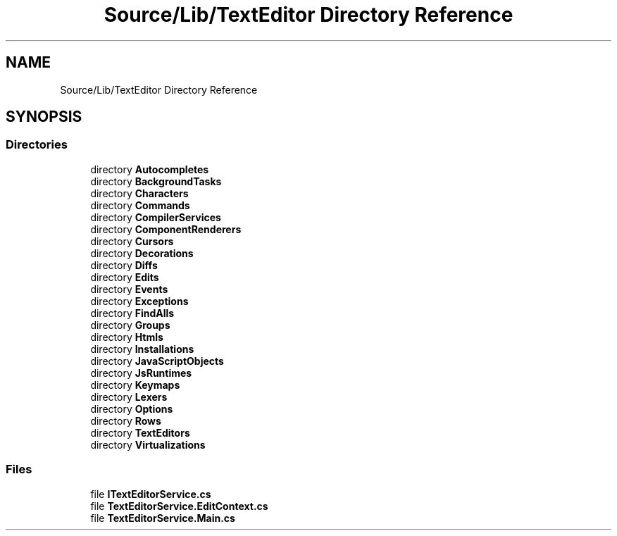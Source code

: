 .TH "Source/Lib/TextEditor Directory Reference" 3 "Version 1.0.0" "Luthetus.Ide" \" -*- nroff -*-
.ad l
.nh
.SH NAME
Source/Lib/TextEditor Directory Reference
.SH SYNOPSIS
.br
.PP
.SS "Directories"

.in +1c
.ti -1c
.RI "directory \fBAutocompletes\fP"
.br
.ti -1c
.RI "directory \fBBackgroundTasks\fP"
.br
.ti -1c
.RI "directory \fBCharacters\fP"
.br
.ti -1c
.RI "directory \fBCommands\fP"
.br
.ti -1c
.RI "directory \fBCompilerServices\fP"
.br
.ti -1c
.RI "directory \fBComponentRenderers\fP"
.br
.ti -1c
.RI "directory \fBCursors\fP"
.br
.ti -1c
.RI "directory \fBDecorations\fP"
.br
.ti -1c
.RI "directory \fBDiffs\fP"
.br
.ti -1c
.RI "directory \fBEdits\fP"
.br
.ti -1c
.RI "directory \fBEvents\fP"
.br
.ti -1c
.RI "directory \fBExceptions\fP"
.br
.ti -1c
.RI "directory \fBFindAlls\fP"
.br
.ti -1c
.RI "directory \fBGroups\fP"
.br
.ti -1c
.RI "directory \fBHtmls\fP"
.br
.ti -1c
.RI "directory \fBInstallations\fP"
.br
.ti -1c
.RI "directory \fBJavaScriptObjects\fP"
.br
.ti -1c
.RI "directory \fBJsRuntimes\fP"
.br
.ti -1c
.RI "directory \fBKeymaps\fP"
.br
.ti -1c
.RI "directory \fBLexers\fP"
.br
.ti -1c
.RI "directory \fBOptions\fP"
.br
.ti -1c
.RI "directory \fBRows\fP"
.br
.ti -1c
.RI "directory \fBTextEditors\fP"
.br
.ti -1c
.RI "directory \fBVirtualizations\fP"
.br
.in -1c
.SS "Files"

.in +1c
.ti -1c
.RI "file \fBITextEditorService\&.cs\fP"
.br
.ti -1c
.RI "file \fBTextEditorService\&.EditContext\&.cs\fP"
.br
.ti -1c
.RI "file \fBTextEditorService\&.Main\&.cs\fP"
.br
.in -1c
